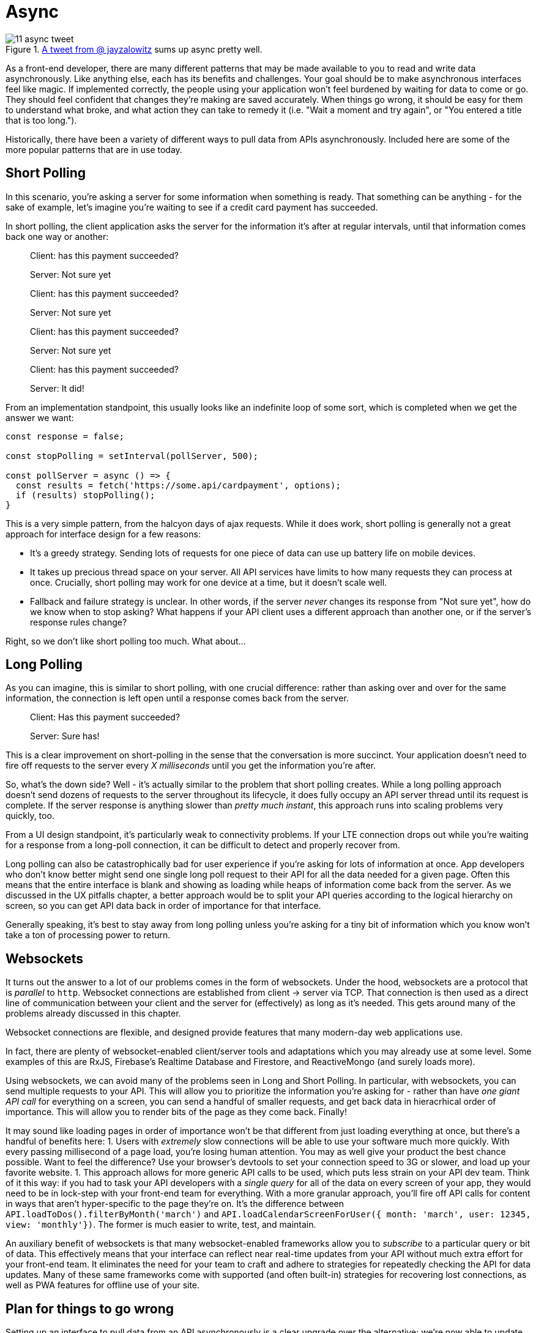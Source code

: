 = Async

.https://twitter.com/jayzalowitz/status/1133547754989342722[A tweet from @ jayzalowitz] sums up async pretty well.
image::images/11-async-tweet.png[]

As a front-end developer, there are many different patterns that may be made available to you to read and write data asynchronously.  Like anything else, each has its benefits and challenges.  Your goal should be to make asynchronous interfaces feel like magic.  If implemented correctly, the people using your application won't feel burdened by waiting for data to come or go. They should feel confident that changes they're making are saved accurately.  When things go wrong, it should be easy for them to understand what broke, and what action they can take to remedy it (i.e. "Wait a moment and try again", or "You entered a title that is too long.").

Historically, there have been a variety of different ways to pull data from APIs asynchronously.  Included here are some of the more popular patterns that are in use today.

== Short Polling

In this scenario, you're asking a server for some information when something is ready.  That something can be anything - for the sake of example, let's imagine you're waiting to see if a credit card payment has succeeded.

In short polling, the client application asks the server for the information it's after at regular intervals, until that information comes back one way or another:

> Client: has this payment succeeded?
>
> Server: Not sure yet
>
> Client: has this payment succeeded?
> 
> Server: Not sure yet
>
> Client: has this payment succeeded?
> 
> Server: Not sure yet
>
> Client: has this payment succeeded?
> 
> Server: It did!

From an implementation standpoint, this usually looks like an indefinite loop of some sort, which is completed when we get the answer we want:

```javascript
const response = false;

const stopPolling = setInterval(pollServer, 500);

const pollServer = async () => {
  const results = fetch('https://some.api/cardpayment', options);
  if (results) stopPolling();
}

```

This is a very simple pattern, from the halcyon days of ajax requests.  While it does work, short polling is generally not a great approach for interface design for a few reasons: 

- It's a greedy strategy.  Sending lots of requests for one piece of data can use up battery life on mobile devices.

- It takes up precious thread space on your server. All API services have limits to how many requests they can process at once.  Crucially, short polling may work for one device at a time, but it doesn't scale well.

- Fallback and failure strategy is unclear. In other words, if the server _never_ changes its response from "Not sure yet", how do we know when to stop asking? What happens if your API client uses a different approach than another one, or if the server's response rules change?  

Right, so we don't like short polling too much.  What about...

== Long Polling

As you can imagine, this is similar to short polling, with one crucial difference: rather than asking over and over for the same information, the connection is left open until a response comes back from the server.  

> Client: Has this payment succeeded?
> 
> [some time later]
> 
> Server: Sure has!

This is a clear improvement on short-polling in the sense that the conversation is more succinct.  Your application doesn't need to fire off requests to the server every _X milliseconds_ until you get the information you're after.

So, what's the down side? Well - it's actually similar to the problem that short polling creates.  While a long polling approach doesn't send dozens of requests to the server throughout its lifecycle, it does fully occupy an API server thread until its request is complete.  If the server response is anything slower than _pretty much instant_, this approach runs into scaling problems very quickly, too.

From a UI design standpoint, it's particularly weak to connectivity problems.  If your LTE connection drops out while you're waiting for a response from a long-poll connection, it can be difficult to detect and properly recover from.

Long polling can also be catastrophically bad for user experience if you're asking for lots of information at once.  App developers who don't know better might send one single long poll request to their API for all the data needed for a given page.  Often this means that the entire interface is blank and showing as loading while heaps of information come back from the server. As we discussed in the UX pitfalls chapter, a better approach would be to split your API queries according to the logical hierarchy on screen, so you can get API data back in order of importance for that interface.

Generally speaking, it's best to stay away from long polling unless you're asking for a tiny bit of information which you know won't take a ton of processing power to return.

== Websockets

It turns out the answer to a lot of our problems comes in the form of websockets.  Under the hood, websockets are a protocol that is _parallel_ to `http`.  Websocket connections are established from client -> server via TCP.  That connection is then used as a direct line of communication between your client and the server for (effectively) as long as it's needed.  This gets around many of the problems already discussed in this chapter.

Websocket connections are flexible, and designed provide features that many  modern-day web applications use. 

In fact, there are plenty of websocket-enabled client/server tools and adaptations which you may already use at some level.  Some examples of this are RxJS, Firebase's Realtime Database and Firestore, and ReactiveMongo (and surely loads more).

Using websockets, we can avoid many of the problems seen in Long and Short Polling.  In particular, with websockets, you can send multiple requests to your API.  This will allow you to prioritize the information you're asking for - rather than have _one giant API call_ for everything on a screen, you can send a handful of smaller requests, and get back data in hieracrhical order of importance.  This will allow you to render bits of the page as they come back. Finally! 

It may sound like loading pages in order of importance won't be that different from just loading everything at once, but there's a handful of benefits here:
1. Users with _extremely_ slow connections will be able to use your software much more quickly.  With every passing millisecond of a page load, you're losing human attention.  You may as well give your product the best chance possible.  Want to feel the difference? Use your browser's devtools to set your connection speed to 3G or slower, and load up your favorite website.
1. This approach allows for more generic API calls to be used, which puts less strain on your API dev team.  Think of it this way: if you had to task your API developers with a _single query_ for all of the data on every screen of your app, they would need to be in lock-step with your front-end team for everything.  With a more granular approach, you'll fire off API calls for content in ways that aren't hyper-specific to the page they're on.  It's the difference between `API.loadToDos().filterByMonth('march')` and `API.loadCalendarScreenForUser({ month: 'march', user: 12345, view: 'monthly'})`.  The former is much easier to write, test, and maintain. 

An auxiliary benefit of websockets is that many websocket-enabled frameworks allow you to _subscribe_ to a particular query or bit of data.  This effectively means that your interface can reflect near real-time updates from your API without much extra effort for your front-end team.  It eliminates the need for your team to craft and adhere to strategies for repeatedly checking the API for data updates.  Many of these same frameworks come with supported (and often built-in) strategies for recovering lost connections, as well as PWA features for offline use of your site.

== Plan for things to go wrong

Setting up an interface to pull data from an API asynchronously is a clear upgrade over the alternative; we're now able to update the content on a given page without reloading all of the markup and assets (images, css, etc) on the page. For better or worse, your asynchronous upgrades will also introduce some potential for things to go wrong for the people using your app.  Once again, this is an opportunity to anticipate the things which might go wrong, and build fallbacks for when they do.

=== Dealing with dropped connectivity

Even if you've used a hyper-modern, robust websocket-enabled API-calling technology, at some point or another, the folks using your app _will_ lose their internet connectivity.  This isn't just the canonical example of someone on a train going through a tunnel, either.  Often times connectivity will go down briefly for mobile users when they switch from a cellular connection to wifi, or when they go between wifi networks, or when they lose wifi and go back to cellular.  

You should test your software to make sure it will continue to work in these cases.  It turns out this can be pretty easy to simulate, too - if you're on a phone, turn airplane mode on, wait a moment, and then switch it off again. On a laptop or desktop developer environment, you can switch wifi off, or disable your LAN connection.  Even better, if you're using Chrome devtools, you can use their responsive tools to shut off connectivity on a single tab:

.Chrome DevTools has a simple switch to shut off connectivity
image::images/11-async-offline-chrome-devtools.png[]

Once you're able to simulate this kind of trouble, you can build out fallbacks for when things go wrong.  A typical approach to this is to keep track of the result of your API call locally.  If a drop in connectivity is detected, you should let the user know that it looks like they're offline.  From there, you can give them the opportunity to retry the API call, and automatically retry your call when you can tell things are working correctly again.

.Recovering from a dropped connection during an async save operation
image::images/11-recover-from-offline-async.png[]

Certain technologies will do the bulk of this work for you.  For example, if a connectivity drop is detected, Firebase will save any API operations to a queue in the client browser's local storage, and will execute offline changes as soon as connectivity comes back. Even still, as when creating interfaces which take advantage of features like this, you should let your users know when they're offline.  It's best to fully communicate what will happen when the connection comes back, too - in clear, human-friendly language.

.Explain clearly what will happen when the connection comes back
image::images/11-offline-we-got-it.png[]

Note that in this case, we have the opportunity to create an interface which is a whole lot less shouty than in the last example. There's no need for the offline notice to be put in a modal window which takes up the whole screen.  Colors are dialed back a bit, too - yellow is used in the example, which is much less anxiety-inducing than _the-sky-is-falling-red_.

As a follow-up to this, when the connection comes back, it's good practice to fire off a notification when the offline requests are completed successfully.

=== Dealing with changing APIs

At some point, the APIs you're calling will change. In an ideal world, these sorts of changes are well-documented, and deprecation notices are made available months in advance of permanent changes which will break your application. It is part of your team's job to keep an eye on any services you use for breaking changes coming your way.  This can be as simple as assigning a task every sprint to check for API and dependency updates. 

This is a perfectly functional approach to watching out for version changes -- until it isn't.  For larger applications, you may find that as you build more features which depend on a growing number of external services and dependencies, this task becomes an untenable time sink. Luckily, in many cases, there are ways to automate the process.  One such tool is called Dependabot, which is owned by the folks at GitHub.

.Dependabot can be found at https://dependabot.com[dependabot.com]
image::images/11-dependabot.png[]

Dependabot (and services like it) will keep an eye on dependency lists in your project (like `package.json` in Node projects, and `Gemfile` in Ruby projects).  Once initialized, it will regularly check your dependency lists against the published versions of each library.  When new versions are published, it'll open a simple pull request for each updated library, which you can review, test, and merge when ready.

.Lots of small pull requests - one for each library which has been updated!
image::images/11-github-dependabot-example.png[]

Generally speaking, this makes the task of keeping dependencies up to date much simpler.  The majority of the work can now be done by your test suites via CI - and changes can be verified by reading changelogs for each updated package.

As this becomes more common, maintainers of various libraries are getting better at posting easy-to-understand changelogs, which reduces the chances that you'll merge a catastrophic change into your project. These kinds of proactive measures should help you sleep more soundly at night. 

Even still, sometimes things go wrong for one reason or another.

Maybe you merged and released a dependency update which has a breaking change to a mission critical API.  Maybe one of your web page uses an API with a version set to `@latest` (!), and you wake up one day to find hundreds of help tickets from people who used to love your application.  If you had been keeping an eye on server logs for your application, you may have noticed that overnight you received a spike in `4xx` or `5xx` errors from API calls.  Be honest with yourself - how often do you proactively check server logs for errors? Don't fault yourself if the answer is less than _often_ - most of us never check.

Once again, this is a place where automation can save the day. There is no shortage of tooling available to help you detect problems _reactively_ just as they start, and with a nimble enough release strategy, you can minimize application downtime.

=== Use error reporting to turn reactive situations into proactive messaging

Imagine this: you're in charge of an application which uses an external service to check the weather for [whatever purpose].  You've got thousands of happy users who regularly use your app to check the weather before going about their day.  One day, without warning, the weather API begins sending back data in a _completely_ different format than you'd expect - a change big enough to render your app useless.

In the old world, you wouldn't find out about this problem until help tickets and angry tweets started rolling in. At that point, it's past too-late - your beloved customers are upset, and you're the fireman who showed up after the roof collapses on your house.

We can do better than that.

There are a plethora of services available which will detect and report application crashes to you the instant they happen, so your support team can spring into action at a moment's notice.  Some of these services include https://raygun.com/platform/crash-reporting[Raygun], https://sentry.io/[Sentry], https://logrocket.com[LogRocket], https://rollbar.com/[Rollbar], and https://www.datadoghq.com/[Data Dog].  With a few lines of code, these will plug into your app, and keep an eye on network requests.  When a page crashes, they'll fire off all manner of notifications - SMS, email, webhooks, Slack messages, you name it.  

If you can't afford to use one of these services, or otherwise prefer not to, you can scrap together a simple one yourself.  This generally looks like a wrapper function which you can use to call APIs.  It should contain the logic to detect failures, and fire off whatever calls are necessary to alert your team to the problem.  For teams with a small budget, the easiest approach may be using Slack's incoming webhooks feature to send a message to a channel dedicated to an application crash:

```javascript

const callApi = async ({url, options}) => {
  try {
    // send off the API call
    const response = fetch(url, options);
    return response;
  } catch (e) {

    //something went wrong, let's notify the team!

    /* helper function to gather as much information as possible about this session, possibly including:
      - user name and contact information
      - URL or page they were visiting
      - which action caused this error
      - browser metadata ("IE7" or "Firefox 58", etc)
      - anything else that might help your support team send a thoughtful, personal response!
    */ 
    const metadata = getUserMetadata();

    // just what it sounds like - send a message to your team's slack channel via incoming webhook
    sendSlackWebhook({
      error: e,
      metadata: metadata
    });

    // send the response back to the interface so you can let the user know something went wrong
    return e;
  }
}

```

These can greatly decrease your effective response time.  If you're able to detect these problems and set your dev team off on a solution _before_ users start complaining, the people using your app will feel loved. Think about how rare it is to use software and feel like the people who are making it care about you directly! If you're a small, scrappy start-up, this can really help you hang on to early customers.  If you're a larger company, it means lower attrition rates, and better support ratings.

Error reporting can also help you detect crashes with user-by-user granularity.  You may see crash reports coming in from a single user over and over.  Reaching out to that individual to see how you can help them _before_ they message you can honestly feel like magic. I've even had users _thank me_ for dropping them a line and telling them I see that they're having trouble, and that I'm on the case.  It's a great feeling - particularly when the alternative is a red-hot support email or a scathing tweet.

=== Build a global status indicator... _before_ you need it!

In all of the projects I work on, it's become common practice to include a global status indicator into the fundamental roots of the application.  In its simplest form, this amounts to a content container that lives somewhere near the very top of every page off the application.  The vast majority of the time, it sits invisible and dormant. On page load, and once every few minutes it checks our CMS for content - if something goes wrong, we use that field in our CMS to alert users to the issue, and update it regularly with easily understandable messages about resolution of the issue.

If you don't use a CMS, never fear - you can use something like GitHub Pages to host a json file which you can use for these kinds of warnings.  Have your interface check the public URL of your GitHub Pages site, and if there's anything more than a blank file or object, that content can be parsed and displayed in your status indicator.
